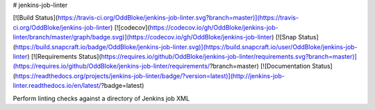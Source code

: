 # jenkins-job-linter

[![Build Status](https://travis-ci.org/OddBloke/jenkins-job-linter.svg?branch=master)](https://travis-ci.org/OddBloke/jenkins-job-linter)
[![codecov](https://codecov.io/gh/OddBloke/jenkins-job-linter/branch/master/graph/badge.svg)](https://codecov.io/gh/OddBloke/jenkins-job-linter)
[![Snap Status](https://build.snapcraft.io/badge/OddBloke/jenkins-job-linter.svg)](https://build.snapcraft.io/user/OddBloke/jenkins-job-linter)
[![Requirements Status](https://requires.io/github/OddBloke/jenkins-job-linter/requirements.svg?branch=master)](https://requires.io/github/OddBloke/jenkins-job-linter/requirements/?branch=master)
[![Documentation Status](https://readthedocs.org/projects/jenkins-job-linter/badge/?version=latest)](http://jenkins-job-linter.readthedocs.io/en/latest/?badge=latest)

Perform linting checks against a directory of Jenkins job XML



